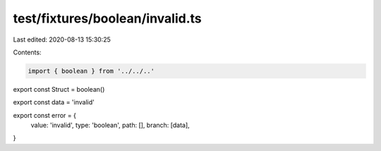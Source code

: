 test/fixtures/boolean/invalid.ts
================================

Last edited: 2020-08-13 15:30:25

Contents:

.. code-block:: ts

    import { boolean } from '../../..'

export const Struct = boolean()

export const data = 'invalid'

export const error = {
  value: 'invalid',
  type: 'boolean',
  path: [],
  branch: [data],
}


